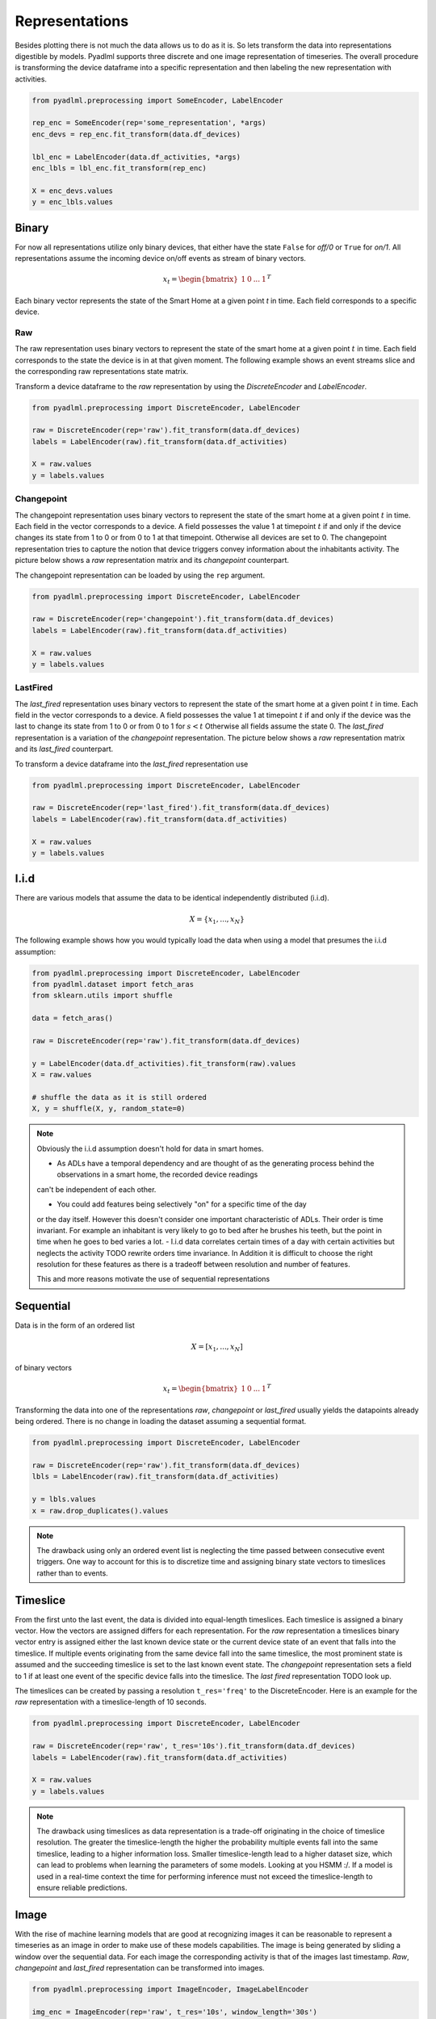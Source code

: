 Representations
***************

Besides plotting there is not much the data allows us to do as it is. So lets transform the data into
representations digestible by models. Pyadlml supports three discrete and one image representation of timeseries.
The overall procedure is transforming the device dataframe into a specific representation and then labeling
the new representation with activities.

.. code:: python

    from pyadlml.preprocessing import SomeEncoder, LabelEncoder

    rep_enc = SomeEncoder(rep='some_representation', *args)
    enc_devs = rep_enc.fit_transform(data.df_devices)

    lbl_enc = LabelEncoder(data.df_activities, *args)
    enc_lbls = lbl_enc.fit_transform(rep_enc)

    X = enc_devs.values
    y = enc_lbls.values

Binary
======

For now all representations utilize only binary devices, that either have the state
``False`` for *off/0* or ``True`` for *on/1*. All representations assume the incoming device on/off events
as stream of binary vectors.

.. math::
    x_t = \begin{bmatrix} 1 & 0 & ... & 1\end{bmatrix}^T


Each binary vector represents the state of the Smart Home at a given point *t* in time. Each field corresponds to
a specific device.



Raw
~~~

.. image:: _static/images/reps/raw.svg
   :height: 300px
   :width: 500 px
   :scale: 90 %
   :alt: alternate text
   :align: center

The raw representation uses binary vectors to represent the state of the smart home at a given point :math:`t` in time.
Each field corresponds to the state the device is in at that given moment. The following example shows
an event streams slice and the corresponding raw representations state matrix.

.. image:: _static/images/reps/raw_matrix.svg
   :height: 300px
   :width: 500 px
   :scale: 60 %
   :alt: alternate text
   :align: center

Transform a device dataframe to the *raw* representation by using the *DiscreteEncoder* and *LabelEncoder*.

.. code:: python

    from pyadlml.preprocessing import DiscreteEncoder, LabelEncoder

    raw = DiscreteEncoder(rep='raw').fit_transform(data.df_devices)
    labels = LabelEncoder(raw).fit_transform(data.df_activities)

    X = raw.values
    y = labels.values

Changepoint
~~~~~~~~~~~

.. image:: _static/images/reps/cp.svg
   :height: 300px
   :width: 500 px
   :scale: 90 %
   :alt: alternate text
   :align: center


The changepoint representation uses binary vectors to represent the state of the smart home at a given point :math:`t` in time.
Each field in the vector corresponds to a device. A field possesses the value 1 at timepoint :math:`t`
if and only if the device changes its state from 1 to 0 or from 0 to 1 at that timepoint. Otherwise all devices are set
to 0. The changepoint representation tries to capture the notion that device triggers convey information about
the inhabitants activity. The picture below shows a *raw* representation matrix and its
*changepoint* counterpart.

.. image:: _static/images/reps/cp_matrix.svg
   :height: 300px
   :width: 500 px
   :scale: 60 %
   :alt: alternate text
   :align: center

The changepoint representation can be loaded by using the ``rep`` argument.

.. code:: python

    from pyadlml.preprocessing import DiscreteEncoder, LabelEncoder

    raw = DiscreteEncoder(rep='changepoint').fit_transform(data.df_devices)
    labels = LabelEncoder(raw).fit_transform(data.df_activities)

    X = raw.values
    y = labels.values

LastFired
~~~~~~~~~

.. image:: _static/images/reps/lf.svg
   :height: 300px
   :width: 500 px
   :scale: 90 %
   :alt: alternate text
   :align: center


The *last_fired* representation uses binary vectors to represent the state of the smart home at a given point
:math:`t` in time. Each field in the vector corresponds to a device. A field possesses the value 1 at
timepoint :math:`t` if and only if the device was the last to change its state from 1 to 0 or from 0 to 1 for
:math:`s<t` Otherwise all fields assume the state 0. The *last_fired* representation is a variation of the
*changepoint* representation. The picture below shows a *raw* representation matrix and its
*last_fired* counterpart.

.. image:: _static/images/reps/lf_matrix.svg
   :height: 300px
   :width: 500 px
   :scale: 60 %
   :alt: alternate text
   :align: center

To transform a device dataframe into the *last_fired* representation use

.. code:: python

    from pyadlml.preprocessing import DiscreteEncoder, LabelEncoder

    raw = DiscreteEncoder(rep='last_fired').fit_transform(data.df_devices)
    labels = LabelEncoder(raw).fit_transform(data.df_activities)

    X = raw.values
    y = labels.values

I.i.d
=====
There are various models that assume the data to be identical independently distributed (i.i.d).

.. math::
    X = \{x_1 ,..., x_N \}

The following example shows how you would typically load the data when using a model that
presumes the i.i.d assumption:

.. code:: python

    from pyadlml.preprocessing import DiscreteEncoder, LabelEncoder
    from pyadlml.dataset import fetch_aras
    from sklearn.utils import shuffle

    data = fetch_aras()

    raw = DiscreteEncoder(rep='raw').fit_transform(data.df_devices)

    y = LabelEncoder(data.df_activities).fit_transform(raw).values
    X = raw.values

    # shuffle the data as it is still ordered
    X, y = shuffle(X, y, random_state=0)



.. Note::
    Obviously the i.i.d assumption doesn't hold for data in smart homes.

    - As ADLs have a temporal dependency and are thought of as the generating process behind the observations in a smart home, the recorded device readings
    can't be independent of each other.

    - You could add features being selectively "on" for a specific time of the day

    or the day itself. However this doesn't consider one important characteristic of ADLs. Their order is time invariant.
    For example an inhabitant is very likely to go to bed after he brushes his teeth, but the point in time when he goes
    to bed varies a lot.
    - I.i.d data correlates certain times of a day with certain activities but neglects the activity
    TODO rewrite
    orders time invariance. In Addition it is difficult to choose the right resolution for these features as there
    is a tradeoff between resolution and number of features.

    This and more reasons motivate the use of sequential representations


Sequential
==========

Data is in the form of an ordered list

.. math::
    X = [x_1, ..., x_N]

of binary vectors

.. math::
    x_t = \begin{bmatrix} 1 & 0 & ... & 1\end{bmatrix}^T

Transforming the data into one of the representations *raw*, *changepoint* or *last_fired* usually yields the
datapoints already being ordered. There is no change in loading the dataset assuming a sequential format.

.. code:: python

    from pyadlml.preprocessing import DiscreteEncoder, LabelEncoder

    raw = DiscreteEncoder(rep='raw').fit_transform(data.df_devices)
    lbls = LabelEncoder(raw).fit_transform(data.df_activities)

    y = lbls.values
    x = raw.drop_duplicates().values

.. Note::
    The drawback using only an ordered event list is neglecting the time passed between consecutive
    event triggers. One way to account for this is to discretize time and assigning binary state
    vectors to timeslices rather than to events.

Timeslice
=========

.. image:: _static/images/reps/timeslice.svg
   :height: 200px
   :width: 500 px
   :scale: 90%
   :alt: alternate text
   :align: center


From the first unto the last event, the data is divided into equal-length timeslices. Each timeslice is
assigned a binary vector. How the vectors are assigned differs for each representation. For the *raw*
representation a timeslices binary vector entry is assigned either the last known device state or
the current device state of an event that falls into the timeslice. If multiple events originating from
the same device fall into the same timeslice, the most prominent state is assumed and the succeeding
timeslice is set to the last known event state. The *changepoint* representation sets a field to 1 if at
least one event of the specific device falls into the timeslice. The *last fired* representation TODO
look up.

The timeslices can be created by passing a resolution ``t_res='freq'`` to the DiscreteEncoder. Here is
an example for the *raw* representation with a timeslice-length of 10 seconds.

.. code:: python

    from pyadlml.preprocessing import DiscreteEncoder, LabelEncoder

    raw = DiscreteEncoder(rep='raw', t_res='10s').fit_transform(data.df_devices)
    labels = LabelEncoder(raw).fit_transform(data.df_activities)

    X = raw.values
    y = labels.values

.. Note::
    The drawback using timeslices as data representation is a trade-off originating in the choice of
    timeslice resolution. The greater the timeslice-length the higher the probability multiple events
    fall into the same timeslice, leading to a higher information loss. Smaller timeslice-length lead to
    a higher dataset size, which can lead to problems when learning the parameters of some models. Looking
    at you HSMM :/. If a model is used in a real-time context the time for performing inference
    must not exceed the timeslice-length to ensure reliable predictions.

Image
=====

.. image:: _static/images/reps/image.svg
   :height: 200px
   :width: 500 px
   :scale: 80%
   :alt: alternate text
   :align: center

With the rise of machine learning models that are good at recognizing images it can
be reasonable to represent a timeseries as an image in order to make use of these models capabilities.
The image is being generated by sliding a window over the sequential data. For each image the
corresponding activity is that of the images last timestamp. *Raw*, *changepoint* and *last_fired* representation
can be transformed into images.

.. code:: python

    from pyadlml.preprocessing import ImageEncoder, ImageLabelEncoder

    img_enc = ImageEncoder(rep='raw', t_res='10s', window_length='30s')
    raw_img = img_enc.fit_transform(data.df_devices)

    labels = ImageLabelEncoder(raw_img, data.df_activities)

    X = raw.values
    y = labels.values
